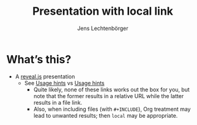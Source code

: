 # Local IspellDict: en
# SPDX-License-Identifier: GPL-3.0-or-later
# SPDX-FileCopyrightText: 2020 Jens Lechtenbörger

#+Title: Presentation with local link
#+Author: Jens Lechtenbörger

* What’s this?
  - A [[https://revealjs.com/][reveal.js]] presentation
    - See [[local:/hints.html][Usage hints]]
      vs [[/hints.html][Usage hints]]
      - Quite likely, none of these links works out the box for you, but
        note that the former results in a relative URL while the
        latter results in a file link.
      - Also, when including files (with ~#+INCLUDE~), Org
        treatment may lead to unwanted results; then ~local~ may be
        appropriate.
